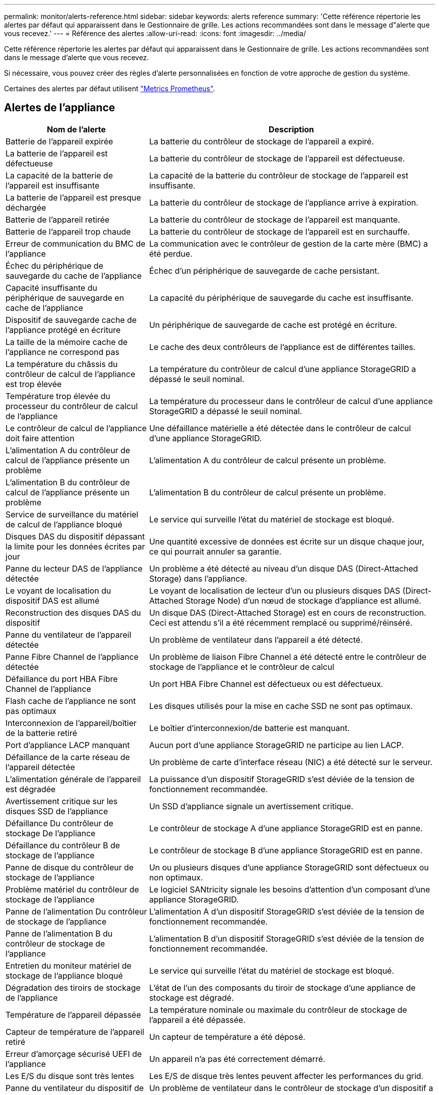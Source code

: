 ---
permalink: monitor/alerts-reference.html 
sidebar: sidebar 
keywords: alerts reference 
summary: 'Cette référence répertorie les alertes par défaut qui apparaissent dans le Gestionnaire de grille. Les actions recommandées sont dans le message d"alerte que vous recevez.' 
---
= Référence des alertes
:allow-uri-read: 
:icons: font
:imagesdir: ../media/


[role="lead"]
Cette référence répertorie les alertes par défaut qui apparaissent dans le Gestionnaire de grille. Les actions recommandées sont dans le message d'alerte que vous recevez.

Si nécessaire, vous pouvez créer des règles d'alerte personnalisées en fonction de votre approche de gestion du système.

Certaines des alertes par défaut utilisent link:commonly-used-prometheus-metrics.html["Metrics Prometheus"].



== Alertes de l'appliance

[cols="1a,2a"]
|===
| Nom de l'alerte | Description 


 a| 
Batterie de l'appareil expirée
 a| 
La batterie du contrôleur de stockage de l'appareil a expiré.



 a| 
La batterie de l'appareil est défectueuse
 a| 
La batterie du contrôleur de stockage de l'appareil est défectueuse.



 a| 
La capacité de la batterie de l'appareil est insuffisante
 a| 
La capacité de la batterie du contrôleur de stockage de l'appareil est insuffisante.



 a| 
La batterie de l'appareil est presque déchargée
 a| 
La batterie du contrôleur de stockage de l'appliance arrive à expiration.



 a| 
Batterie de l'appareil retirée
 a| 
La batterie du contrôleur de stockage de l'appareil est manquante.



 a| 
Batterie de l'appareil trop chaude
 a| 
La batterie du contrôleur de stockage de l'appareil est en surchauffe.



 a| 
Erreur de communication du BMC de l'appliance
 a| 
La communication avec le contrôleur de gestion de la carte mère (BMC) a été perdue.



 a| 
Échec du périphérique de sauvegarde du cache de l'appliance
 a| 
Échec d'un périphérique de sauvegarde de cache persistant.



 a| 
Capacité insuffisante du périphérique de sauvegarde en cache de l'appliance
 a| 
La capacité du périphérique de sauvegarde du cache est insuffisante.



 a| 
Dispositif de sauvegarde cache de l'appliance protégé en écriture
 a| 
Un périphérique de sauvegarde de cache est protégé en écriture.



 a| 
La taille de la mémoire cache de l'appliance ne correspond pas
 a| 
Le cache des deux contrôleurs de l'appliance est de différentes tailles.



 a| 
La température du châssis du contrôleur de calcul de l'appliance est trop élevée
 a| 
La température du contrôleur de calcul d'une appliance StorageGRID a dépassé le seuil nominal.



 a| 
Température trop élevée du processeur du contrôleur de calcul de l'appliance
 a| 
La température du processeur dans le contrôleur de calcul d'une appliance StorageGRID a dépassé le seuil nominal.



 a| 
Le contrôleur de calcul de l'appliance doit faire attention
 a| 
Une défaillance matérielle a été détectée dans le contrôleur de calcul d'une appliance StorageGRID.



 a| 
L'alimentation A du contrôleur de calcul de l'appliance présente un problème
 a| 
L'alimentation A du contrôleur de calcul présente un problème.



 a| 
L'alimentation B du contrôleur de calcul de l'appliance présente un problème
 a| 
L'alimentation B du contrôleur de calcul présente un problème.



 a| 
Service de surveillance du matériel de calcul de l'appliance bloqué
 a| 
Le service qui surveille l'état du matériel de stockage est bloqué.



 a| 
Disques DAS du dispositif dépassant la limite pour les données écrites par jour
 a| 
Une quantité excessive de données est écrite sur un disque chaque jour, ce qui pourrait annuler sa garantie.



 a| 
Panne du lecteur DAS de l'appliance détectée
 a| 
Un problème a été détecté au niveau d'un disque DAS (Direct-Attached Storage) dans l'appliance.



 a| 
Le voyant de localisation du dispositif DAS est allumé
 a| 
Le voyant de localisation de lecteur d'un ou plusieurs disques DAS (Direct-Attached Storage Node) d'un nœud de stockage d'appliance est allumé.



 a| 
Reconstruction des disques DAS du dispositif
 a| 
Un disque DAS (Direct-Attached Storage) est en cours de reconstruction. Ceci est attendu s'il a été récemment remplacé ou supprimé/réinséré.



 a| 
Panne du ventilateur de l'appareil détectée
 a| 
Un problème de ventilateur dans l'appareil a été détecté.



 a| 
Panne Fibre Channel de l'appliance détectée
 a| 
Un problème de liaison Fibre Channel a été détecté entre le contrôleur de stockage de l'appliance et le contrôleur de calcul



 a| 
Défaillance du port HBA Fibre Channel de l'appliance
 a| 
Un port HBA Fibre Channel est défectueux ou est défectueux.



 a| 
Flash cache de l'appliance ne sont pas optimaux
 a| 
Les disques utilisés pour la mise en cache SSD ne sont pas optimaux.



 a| 
Interconnexion de l'appareil/boîtier de la batterie retiré
 a| 
Le boîtier d'interconnexion/de batterie est manquant.



 a| 
Port d'appliance LACP manquant
 a| 
Aucun port d'une appliance StorageGRID ne participe au lien LACP.



 a| 
Défaillance de la carte réseau de l'appareil détectée
 a| 
Un problème de carte d'interface réseau (NIC) a été détecté sur le serveur.



 a| 
L'alimentation générale de l'appareil est dégradée
 a| 
La puissance d'un dispositif StorageGRID s'est déviée de la tension de fonctionnement recommandée.



 a| 
Avertissement critique sur les disques SSD de l'appliance
 a| 
Un SSD d'appliance signale un avertissement critique.



 a| 
Défaillance Du contrôleur de stockage De l'appliance
 a| 
Le contrôleur de stockage A d'une appliance StorageGRID est en panne.



 a| 
Défaillance du contrôleur B de stockage de l'appliance
 a| 
Le contrôleur de stockage B d'une appliance StorageGRID est en panne.



 a| 
Panne de disque du contrôleur de stockage de l'appliance
 a| 
Un ou plusieurs disques d'une appliance StorageGRID sont défectueux ou non optimaux.



 a| 
Problème matériel du contrôleur de stockage de l'appliance
 a| 
Le logiciel SANtricity signale les besoins d'attention d'un composant d'une appliance StorageGRID.



 a| 
Panne de l'alimentation Du contrôleur de stockage de l'appliance
 a| 
L'alimentation A d'un dispositif StorageGRID s'est déviée de la tension de fonctionnement recommandée.



 a| 
Panne de l'alimentation B du contrôleur de stockage de l'appliance
 a| 
L'alimentation B d'un dispositif StorageGRID s'est déviée de la tension de fonctionnement recommandée.



 a| 
Entretien du moniteur matériel de stockage de l'appliance bloqué
 a| 
Le service qui surveille l'état du matériel de stockage est bloqué.



 a| 
Dégradation des tiroirs de stockage de l'appliance
 a| 
L'état de l'un des composants du tiroir de stockage d'une appliance de stockage est dégradé.



 a| 
Température de l'appareil dépassée
 a| 
La température nominale ou maximale du contrôleur de stockage de l'appareil a été dépassée.



 a| 
Capteur de température de l'appareil retiré
 a| 
Un capteur de température a été déposé.



 a| 
Erreur d'amorçage sécurisé UEFI de l'appliance
 a| 
Un appareil n'a pas été correctement démarré.



 a| 
Les E/S du disque sont très lentes
 a| 
Les E/S de disque très lentes peuvent affecter les performances du grid.



 a| 
Panne du ventilateur du dispositif de stockage détectée
 a| 
Un problème de ventilateur dans le contrôleur de stockage d'un dispositif a été détecté.



 a| 
Dégradation de la connectivité du stockage de l'appliance de stockage
 a| 
Un problème se produit au niveau d'une ou plusieurs connexions entre le contrôleur de calcul et le contrôleur de stockage.



 a| 
Périphérique de stockage inaccessible
 a| 
Impossible d'accéder à un périphérique de stockage.

|===


== Alertes d'audit et syslog

[cols="1a,2a"]
|===
| Nom de l'alerte | Description 


 a| 
Des journaux d'audit sont ajoutés à la file d'attente en mémoire
 a| 
Le nœud ne peut pas envoyer de journaux au serveur syslog local et la file d'attente in-memory est en cours de remplissage.



 a| 
Erreur de transfert du serveur syslog externe
 a| 
Le nœud ne peut pas transférer les journaux vers le serveur syslog externe.



 a| 
Grande file d'attente d'audit
 a| 
La file d'attente des messages d'audit est pleine. Si cette condition n'est pas résolue, les opérations S3 ou Swift risquent d'échouer.



 a| 
Des journaux sont ajoutés à la file d'attente sur disque
 a| 
Le nœud ne peut pas transférer les journaux vers le serveur syslog externe et la file d'attente sur disque est en cours de chargement.

|===


== Alertes de compartiment

[cols="1a,2a"]
|===
| Nom de l'alerte | Description 


 a| 
Le paramètre de cohérence du compartiment FabricPool n'est pas pris en charge
 a| 
Un compartiment FabricPool utilise le niveau de cohérence disponible ou élevé des sites, ce qui n'est pas pris en charge.

|===


== Alertes Cassandra

[cols="1a,2a"]
|===
| Nom de l'alerte | Description 


 a| 
Erreur du compacteur automatique Cassandra
 a| 
Le compacteur automatique Cassandra a rencontré une erreur.



 a| 
Indicateurs du compacteur automatique Cassandra obsolètes
 a| 
Les mesures qui décrivent le compacteur automatique Cassandra sont obsolètes.



 a| 
Erreur de communication Cassandra
 a| 
Les nœuds qui exécutent le service Cassandra rencontrent des problèmes.



 a| 
Compression Cassandra surchargée
 a| 
Le processus de compactage Cassandra est surchargé.



 a| 
Erreur d'écriture surdimensionnée Cassandra
 a| 
Un processus StorageGRID interne a envoyé à Cassandra une demande d'écriture trop volumineuse.



 a| 
Les metrics de réparation de Cassandra sont obsolètes
 a| 
Les mesures qui décrivent les tâches de réparation de Cassandra sont obsolètes.



 a| 
La progression de la réparation de Cassandra est lente
 a| 
La progression des réparations des bases de données Cassandra est lente.



 a| 
Le service de réparation Cassandra n'est pas disponible
 a| 
Le service de réparation Cassandra n'est pas disponible.



 a| 
La corruption des tables Cassandra
 a| 
Cassandra a détecté une corruption de table.  Cassandra redémarre automatiquement si elle détecte une corruption de la table.

|===


== Alertes de pool de stockage cloud

[cols="1a,2a"]
|===
| Nom de l'alerte | Description 


 a| 
Erreur de connectivité de Cloud Storage Pool
 a| 
Le contrôle de l'état des pools de stockage cloud a détecté une ou plusieurs nouvelles erreurs.

|===


== Alertes de réplication intergrid

[cols="1a,2a"]
|===
| Nom de l'alerte | Description 


 a| 
Défaillance permanente de la réplication entre les grilles
 a| 
Une erreur de réplication inter-grille s'est produite et nécessite une intervention de l'utilisateur pour la résoudre.



 a| 
Ressources de réplication intergrid indisponibles
 a| 
Les demandes de réplication multigrille sont en attente car une ressource n'est pas disponible.

|===


== Alertes DHCP

[cols="1a,2a"]
|===
| Nom de l'alerte | Description 


 a| 
Bail DHCP expiré
 a| 
Le bail DHCP sur une interface réseau a expiré.



 a| 
La location DHCP expire bientôt
 a| 
Le bail DHCP sur une interface réseau expire bientôt.



 a| 
Serveur DHCP indisponible
 a| 
Le serveur DHCP n'est pas disponible.

|===


== Alertes de débogage et de suivi

[cols="1a,2a"]
|===
| Nom de l'alerte | Description 


 a| 
Impact sur les performances de débogage
 a| 
Lorsque le mode débogage est activé, les performances du système peuvent être affectées négativement.



 a| 
Configuration de trace activée
 a| 
Lorsque la configuration de trace est activée, les performances du système peuvent être affectées de façon négative.

|===


== Alertes par e-mail et AutoSupport

[cols="1a,2a"]
|===
| Nom de l'alerte | Description 


 a| 
Échec de l'envoi du message AutoSupport
 a| 
L'envoi du message AutoSupport le plus récent a échoué.



 a| 
Échec de la notification par e-mail
 a| 
Impossible d'envoyer la notification par e-mail pour une alerte.

|===


== Alertes de code d'effacement (EC)

[cols="1a,2a"]
|===
| Nom de l'alerte | Description 


 a| 
Défaillance du rééquilibrage EC
 a| 
La procédure de rééquilibrage EC a échoué ou a été arrêtée.



 a| 
Échec de réparation EC
 a| 
Une tâche de réparation pour les données EC a échoué ou a été arrêtée.



 a| 
Réparation EC bloquée
 a| 
Un travail de réparation pour les données EC est bloqué.

|===


== Expiration des alertes de certificats

[cols="1a,2a"]
|===
| Nom de l'alerte | Description 


 a| 
Expiration du certificat de l'autorité de certification du proxy d'administration
 a| 
Un ou plusieurs certificats du paquet CA du serveur proxy d'administration sont sur le point d'expirer.



 a| 
Expiration du certificat client
 a| 
Un ou plusieurs certificats client sont sur le point d'expirer.



 a| 
Expiration du certificat de serveur global pour S3 et Swift
 a| 
Le certificat de serveur global pour S3 et Swift est sur le point d'expirer.



 a| 
Expiration du certificat de point final de l'équilibreur de charge
 a| 
Un ou plusieurs certificats de noeud final de l'équilibreur de charge vont expirer.



 a| 
Expiration du certificat de serveur pour l'interface de gestion
 a| 
Le certificat de serveur utilisé pour l'interface de gestion est sur le point d'expirer.



 a| 
Expiration du certificat d'autorité de certification syslog externe
 a| 
Le certificat d'autorité de certification (CA) utilisé pour signer le certificat de serveur syslog externe est sur le point d'expirer.



 a| 
Expiration du certificat du client syslog externe
 a| 
Le certificat client d'un serveur syslog externe est sur le point d'expirer.



 a| 
Expiration du certificat du serveur syslog externe
 a| 
Le certificat de serveur présenté par le serveur syslog externe arrive à expiration.

|===


== Alertes réseau Grid

[cols="1a,2a"]
|===
| Nom de l'alerte | Description 


 a| 
Non-concordance de MTU du réseau de grid
 a| 
Le paramètre MTU de l'interface réseau Grid (eth0) diffère de manière significative sur tous les nœuds de la grille.

|===


== Alertes de fédération du grid

[cols="1a,2a"]
|===
| Nom de l'alerte | Description 


 a| 
Expiration du certificat de fédération GRID
 a| 
Un ou plusieurs certificats de fédération de grille sont sur le point d'expirer.



 a| 
Échec de la connexion de fédération de grille
 a| 
La connexion de fédération de grille entre la grille locale et la grille distante ne fonctionne pas.

|===


== Alertes d'utilisation élevée ou de latence élevée

[cols="1a,2a"]
|===
| Nom de l'alerte | Description 


 a| 
Utilisation du segment de mémoire Java élevée
 a| 
Un pourcentage élevé d'espace de tas Java est utilisé.



 a| 
Latence élevée pour les requêtes de métadonnées
 a| 
La durée moyenne des requêtes de métadonnées Cassandra est trop longue.

|===


== Alertes de fédération des identités

[cols="1a,2a"]
|===
| Nom de l'alerte | Description 


 a| 
Échec de synchronisation de la fédération d'identités
 a| 
Impossible de synchroniser des groupes fédérés et des utilisateurs à partir du référentiel d'identité.



 a| 
Échec de la synchronisation de la fédération des identités pour un locataire
 a| 
Impossible de synchroniser les groupes fédérés et les utilisateurs à partir du référentiel d'identité configuré par un locataire.

|===


== Alertes de gestion du cycle de vie des informations (ILM)

[cols="1a,2a"]
|===
| Nom de l'alerte | Description 


 a| 
Placement ILM impossible à atteindre
 a| 
Une instruction de placement dans une règle ILM ne peut pas être obtenue pour certains objets.



 a| 
Analyse ILM trop longue
 a| 
Le temps nécessaire à l'analyse, à l'évaluation et à l'application des règles ILM aux objets est trop long.



 a| 
Taux d'analyse ILM faible
 a| 
La vitesse d'analyse ILM est définie sur moins de 100 objets/seconde.

|===


== Alertes du serveur de gestion des clés (KMS

[cols="1a,2a"]
|===
| Nom de l'alerte | Description 


 a| 
Expiration du certificat CA KMS
 a| 
Le certificat de l'autorité de certification (CA) utilisé pour signer le certificat du serveur de gestion des clés (KMS) est sur le point d'expirer.



 a| 
Expiration du certificat client KMS
 a| 
Le certificat client d'un serveur de gestion des clés est sur le point d'expirer



 a| 
Echec du chargement de la configuration DES KMS
 a| 
La configuration du serveur de gestion des clés existe mais n'a pas pu être chargée.



 a| 
Erreur de connectivité KMS
 a| 
Un nœud d'appliance n'a pas pu se connecter au serveur de gestion des clés de son site.



 a| 
Nom de la clé de cryptage KMS introuvable
 a| 
Le serveur de gestion des clés configuré ne dispose pas d'une clé de chiffrement correspondant au nom fourni.



 a| 
Echec de la rotation de la clé de chiffrement KMS
 a| 
Tous les volumes de l'appliance ont été décryptés avec succès, mais un ou plusieurs volumes n'ont pas pu tourner vers la clé la plus récente.



 a| 
LES KMS ne sont pas configurés
 a| 
Aucun serveur de gestion des clés n'existe pour ce site.



 a| 
La clé KMS n'a pas réussi à décrypter un volume d'appliance
 a| 
Impossible de décrypter un ou plusieurs volumes sur une appliance dont le chiffrement de nœud est activé avec la clé KMS actuelle.



 a| 
Expiration du certificat du serveur KMS
 a| 
Le certificat de serveur utilisé par le serveur de gestion des clés (KMS) est sur le point d'expirer.

|===


== Alertes de décalage d'horloge locale

[cols="1a,2a"]
|===
| Nom de l'alerte | Description 


 a| 
Décalage horaire grand horloge locale
 a| 
Le décalage entre l'horloge locale et l'heure NTP (Network Time Protocol) est trop important.

|===


== Alertes de mémoire insuffisante ou d'espace insuffisant

[cols="1a,2a"]
|===
| Nom de l'alerte | Description 


 a| 
Capacité du disque du journal d'audit faible
 a| 
L'espace disponible pour les journaux d'audit est faible. Si cette condition n'est pas résolue, les opérations S3 ou Swift risquent d'échouer.



 a| 
Mémoire de nœud faible disponibilité
 a| 
La quantité de RAM disponible sur un nœud est faible.



 a| 
Faible espace libre pour le pool de stockage
 a| 
L'espace disponible pour le stockage des données d'objet dans le nœud de stockage est faible.



 a| 
Mémoire insuffisante sur les nœuds installés
 a| 
La quantité de mémoire installée sur un nœud est faible.



 a| 
Faibles capacités de stockage de métadonnées
 a| 
L'espace disponible pour le stockage des métadonnées d'objet est faible.



 a| 
Capacité disque de metrics faible
 a| 
L'espace disponible pour la base de données de metrics est faible.



 a| 
Faible stockage des données objet
 a| 
L'espace disponible pour le stockage des données d'objet est faible.



 a| 
Remplacement du filigrane en lecture seule faible
 a| 
Le remplacement du filigrane en lecture seule progressif du volume de stockage est inférieur au seuil minimal optimisé pour un nœud de stockage.



 a| 
Capacité du disque racine faible
 a| 
L'espace disponible sur le disque racine est faible.



 a| 
Faible capacité des données système
 a| 
L'espace disponible pour /var/local est faible. Si cette condition n'est pas résolue, les opérations S3 ou Swift risquent d'échouer.



 a| 
Petit répertoire tmp espace libre
 a| 
L'espace disponible dans le répertoire /tmp est faible.

|===


== Alertes de réseau de nœuds ou de nœuds

[cols="1a,2a"]
|===
| Nom de l'alerte | Description 


 a| 
Utilisation de la réception du réseau d'administration
 a| 
L'utilisation de la réception sur le réseau d'administration est élevée.



 a| 
Admin utilisation de la transmission réseau
 a| 
L'utilisation de la transmission sur le réseau d'administration est élevée.



 a| 
Échec de la configuration du pare-feu
 a| 
Impossible d'appliquer la configuration du pare-feu.



 a| 
Noeuds finaux de l'interface de gestion en mode de secours
 a| 
Tous les terminaux de l'interface de gestion reviennent aux ports par défaut depuis trop longtemps.



 a| 
Erreur de connectivité réseau du nœud
 a| 
Des erreurs se sont produites lors du transfert des données entre les nœuds.



 a| 
Erreur de trame de réception du réseau du nœud
 a| 
Un pourcentage élevé des trames réseau reçues par un nœud a rencontré des erreurs.



 a| 
Nœud non synchronisé avec le serveur NTP
 a| 
Le nœud n'est pas synchronisé avec le serveur NTP (Network Time Protocol).



 a| 
Nœud non verrouillé avec le serveur NTP
 a| 
Le nœud n'est pas verrouillé sur un serveur NTP (Network Time Protocol).



 a| 
Réseau de nœuds non appliances arrêté
 a| 
Un ou plusieurs périphériques réseau sont en panne ou déconnectés.



 a| 
Liaison de l'appliance de services vers le réseau d'administration
 a| 
L'interface de l'appliance vers le réseau d'administration (eth1) est en panne ou déconnectée.



 a| 
Interruption de la liaison de l'appliance de services sur le port réseau d'administration 1
 a| 
Le port réseau Admin 1 de l'appliance est arrêté ou déconnecté.



 a| 
Liaison de l'appliance de services vers le réseau client
 a| 
L'interface de l'appliance vers le réseau client (eth2) est en panne ou déconnectée.



 a| 
Liaison de l'appliance de services vers le bas sur le port réseau 1
 a| 
Le port réseau 1 de l'appliance est en panne ou déconnecté.



 a| 
La liaison de l'appliance de services est inactive sur le port réseau 2
 a| 
Le port réseau 2 de l'appliance est en panne ou déconnecté.



 a| 
La liaison de l'appliance de services est inactive sur le port réseau 3
 a| 
Le port réseau 3 de l'appliance est en panne ou déconnecté.



 a| 
La liaison de l'appliance de services est inactive sur le port réseau 4
 a| 
Le port réseau 4 de l'appliance est en panne ou déconnecté.



 a| 
Liaison de l'appliance de stockage indisponible sur le réseau d'administration
 a| 
L'interface de l'appliance vers le réseau d'administration (eth1) est en panne ou déconnectée.



 a| 
Liaison du dispositif de stockage inactive sur le port réseau d'administration 1
 a| 
Le port réseau Admin 1 de l'appliance est arrêté ou déconnecté.



 a| 
La liaison de l'appliance de stockage sur le réseau client est inactive
 a| 
L'interface de l'appliance vers le réseau client (eth2) est en panne ou déconnectée.



 a| 
La liaison de l'appliance de stockage est inactive sur le port réseau 1
 a| 
Le port réseau 1 de l'appliance est en panne ou déconnecté.



 a| 
La liaison de l'appliance de stockage est inactive sur le port réseau 2
 a| 
Le port réseau 2 de l'appliance est en panne ou déconnecté.



 a| 
La liaison du dispositif de stockage est inactive sur le port réseau 3
 a| 
Le port réseau 3 de l'appliance est en panne ou déconnecté.



 a| 
La liaison du dispositif de stockage est inactive sur le port réseau 4
 a| 
Le port réseau 4 de l'appliance est en panne ou déconnecté.



 a| 
Le nœud de stockage n'est pas dans l'état de stockage souhaité
 a| 
Le service LDR d'un nœud de stockage ne peut pas passer à l'état souhaité en raison d'une erreur interne ou d'un problème lié au volume



 a| 
Utilisation de la connexion TCP
 a| 
Le nombre de connexions TCP sur ce nœud est proche du nombre maximal de connexions pouvant être suivies.



 a| 
Impossible de communiquer avec le nœud
 a| 
Un ou plusieurs services ne répondent pas, ou le nœud ne peut pas être atteint.



 a| 
Redémarrage de nœud inattendu
 a| 
Un nœud a été redémarré de manière inattendue au cours des 24 dernières heures.

|===


== Alertes sur les objets

[cols="1a,2a"]
|===
| Nom de l'alerte | Description 


 a| 
Échec de la vérification de l'existence de l'objet
 a| 
Le travail de vérification de l'existence de l'objet a échoué.



 a| 
La vérification de l'existence d'objet est bloquée
 a| 
Le travail de vérification de l'existence de l'objet est bloqué.



 a| 
Objets perdus
 a| 
Un ou plusieurs objets ont été perdus de la grille.



 a| 
S3 PLACEZ la taille de l'objet trop grande
 a| 
Un client tente une opération PUT Object qui dépasse les limites de taille S3.



 a| 
Objet corrompu non identifié détecté
 a| 
Un fichier a été trouvé dans le stockage objet répliqué qui n'a pas pu être identifié en tant qu'objet répliqué.

|===


== Alertes de services de plateforme

[cols="1a,2a"]
|===
| Nom de l'alerte | Description 


 a| 
Capacité des demandes en attente des services de plateforme faible
 a| 
Le nombre de demandes de services de plateforme en attente approche de la capacité.



 a| 
Services de plateforme non disponibles
 a| 
Trop peu de nœuds de stockage avec le service RSM sont en cours d'exécution ou disponibles sur un site.

|===


== Alertes de volume de stockage

[cols="1a,2a"]
|===
| Nom de l'alerte | Description 


 a| 
Le volume de stockage nécessite votre attention
 a| 
Un volume de stockage est hors ligne et nécessite votre attention.



 a| 
Le volume de stockage doit être restauré
 a| 
Un volume de stockage a été restauré et doit être restauré.



 a| 
Volume de stockage hors ligne
 a| 
Un volume de stockage est hors ligne depuis plus de 5 minutes, probablement parce que le nœud a redémarré pendant l'étape de formatage du volume.



 a| 
La restauration de volume n'a pas pu démarrer la réparation des données répliquées
 a| 
La réparation des données répliquées pour un volume réparé n'a pas pu être démarrée automatiquement.

|===


== Alertes des services StorageGRID

[cols="1a,2a"]
|===
| Nom de l'alerte | Description 


 a| 
service nginx utilisant la configuration de sauvegarde
 a| 
La configuration du service nginx n'est pas valide. La configuration précédente est maintenant utilisée.



 a| 
le service nginx-gw utilise la configuration de sauvegarde
 a| 
La configuration du service nginx-gw n'est pas valide. La configuration précédente est maintenant utilisée.



 a| 
Redémarrage requis pour désactiver FIPS
 a| 
La stratégie de sécurité ne nécessite pas le mode FIPS, mais le module de sécurité cryptographique NetApp est activé.



 a| 
Redémarrage requis pour activer FIPS
 a| 
La stratégie de sécurité nécessite le mode FIPS, mais le module de sécurité cryptographique NetApp est désactivé.



 a| 
Service SSH utilisant la configuration de sauvegarde
 a| 
La configuration du service SSH n'est pas valide. La configuration précédente est maintenant utilisée.

|===


== Alertes aux locataires

[cols="1a,2a"]
|===
| Nom de l'alerte | Description 


 a| 
Utilisation élevée du quota par les locataires
 a| 
Un pourcentage élevé de l'espace de quota est utilisé. Cette règle est désactivée par défaut car elle peut entraîner un trop grand nombre de notifications.

|===